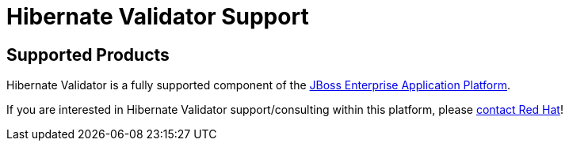 = Hibernate Validator Support
:awestruct-layout: project-frame
:awestruct-project: validator

[[supported-versions]]
== Supported Products pass:[<i class="icon-user-md icon-fixed-width icon-2x"></i>]

Hibernate Validator is a fully supported component of the http://www.redhat.com/products/jbossenterprisemiddleware/application-platform/[JBoss Enterprise Application Platform].

If you are interested in Hibernate Validator support/consulting within this platform, please http://www.redhat.com/contact/sales.html[contact Red Hat]!
